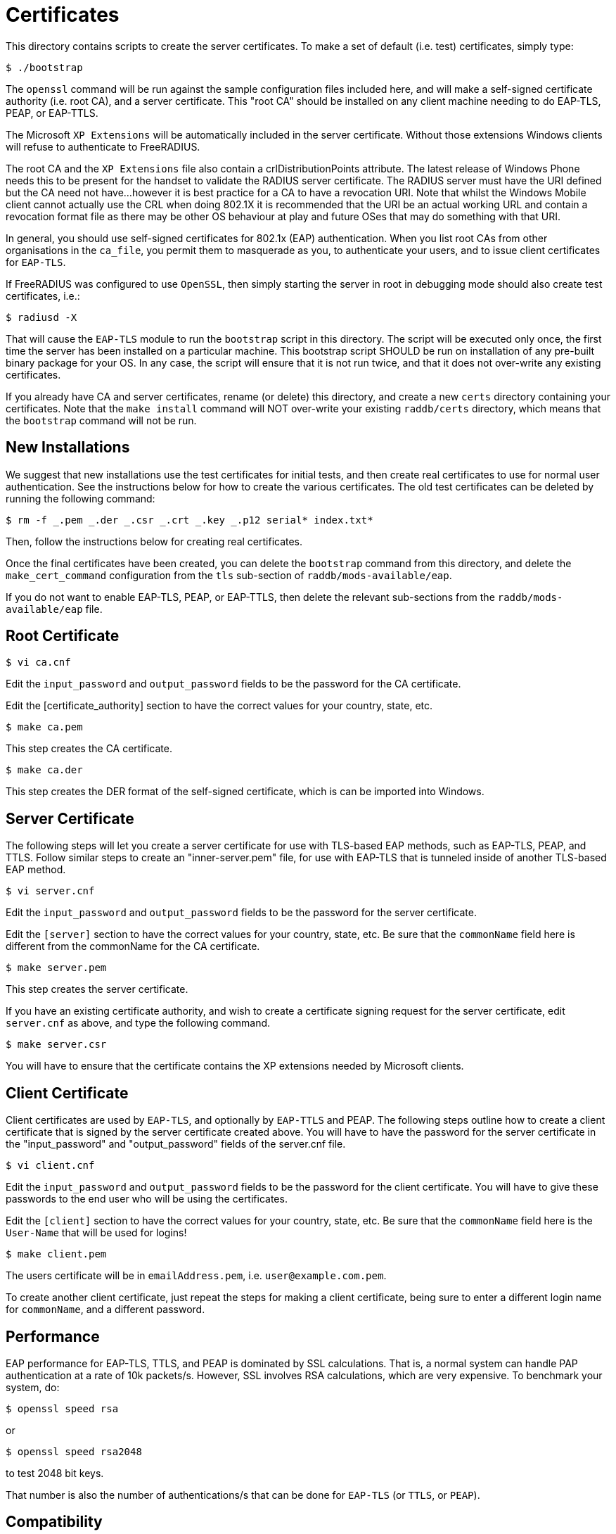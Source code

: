 = Certificates

This directory contains scripts to create the server certificates. To
make a set of default (i.e. test) certificates, simply type:

```
$ ./bootstrap
```

The `openssl` command will be run against the sample configuration
files included here, and will make a self-signed certificate authority
(i.e. root CA), and a server certificate. This "root CA" should be
installed on any client machine needing to do EAP-TLS, PEAP, or
EAP-TTLS.

The Microsoft `XP Extensions` will be automatically included in the
server certificate. Without those extensions Windows clients will refuse
to authenticate to FreeRADIUS.

The root CA and the `XP Extensions` file also contain a
crlDistributionPoints attribute. The latest release of Windows Phone
needs this to be present for the handset to validate the RADIUS server
certificate. The RADIUS server must have the URI defined but the CA need
not have…however it is best practice for a CA to have a revocation URI.
Note that whilst the Windows Mobile client cannot actually use the CRL
when doing 802.1X it is recommended that the URI be an actual working
URL and contain a revocation format file as there may be other OS
behaviour at play and future OSes that may do something with that URI.

In general, you should use self-signed certificates for 802.1x (EAP)
authentication. When you list root CAs from other organisations in the
`ca_file`, you permit them to masquerade as you, to authenticate your
users, and to issue client certificates for `EAP-TLS`.

If FreeRADIUS was configured to use `OpenSSL`, then simply starting the
server in root in debugging mode should also create test certificates,
i.e.:

```
$ radiusd -X
```

That will cause the `EAP-TLS` module to run the `bootstrap` script in
this directory. The script will be executed only once, the first time
the server has been installed on a particular machine. This bootstrap
script SHOULD be run on installation of any pre-built binary package for
your OS. In any case, the script will ensure that it is not run twice,
and that it does not over-write any existing certificates.

If you already have CA and server certificates, rename (or delete) this
directory, and create a new `certs` directory containing your
certificates. Note that the `make install` command will NOT over-write
your existing `raddb/certs` directory, which means that the
`bootstrap` command will not be run.

== New Installations

We suggest that new installations use the test certificates for initial
tests, and then create real certificates to use for normal user
authentication. See the instructions below for how to create the various
certificates. The old test certificates can be deleted by running the
following command:

```
$ rm -f _.pem _.der _.csr _.crt _.key _.p12 serial* index.txt*
```

Then, follow the instructions below for creating real certificates.

Once the final certificates have been created, you can delete the
`bootstrap` command from this directory, and delete the
`make_cert_command` configuration from the `tls` sub-section of
`raddb/mods-available/eap`.

If you do not want to enable EAP-TLS, PEAP, or EAP-TTLS, then delete the
relevant sub-sections from the `raddb/mods-available/eap` file.

== Root Certificate

```
$ vi ca.cnf
```

Edit the `input_password` and `output_password` fields to be the
password for the CA certificate.

Edit the [certificate_authority] section to have the correct values for
your country, state, etc.

```
$ make ca.pem
```

This step creates the CA certificate.

```
$ make ca.der
```

This step creates the DER format of the self-signed certificate, which
is can be imported into Windows.

== Server Certificate

The following steps will let you create a server certificate for use
with TLS-based EAP methods, such as EAP-TLS, PEAP, and TTLS. Follow
similar steps to create an "inner-server.pem" file, for use with
EAP-TLS that is tunneled inside of another TLS-based EAP method.

```
$ vi server.cnf
```

Edit the `input_password` and `output_password` fields to be the
password for the server certificate.

Edit the `[server]` section to have the correct values for your country,
state, etc. Be sure that the `commonName` field here is different from the
commonName for the CA certificate.

```
$ make server.pem
```

This step creates the server certificate.

If you have an existing certificate authority, and wish to create a
certificate signing request for the server certificate, edit `server.cnf`
as above, and type the following command.

```
$ make server.csr
```

You will have to ensure that the certificate contains the XP extensions
needed by Microsoft clients.

== Client Certificate

Client certificates are used by `EAP-TLS`, and optionally by `EAP-TTLS` and
PEAP. The following steps outline how to create a client certificate
that is signed by the server certificate created above. You will have to
have the password for the server certificate in the "input_password"
and "output_password" fields of the server.cnf file.

```
$ vi client.cnf
```

Edit the `input_password` and `output_password` fields to be the
password for the client certificate. You will have to give these
passwords to the end user who will be using the certificates.

Edit the `[client]` section to have the correct values for your country,
state, etc. Be sure that the `commonName` field here is the `User-Name` that
will be used for logins!

```
$ make client.pem
```

The users certificate will be in `emailAddress.pem`, i.e. `user@example.com.pem`.

To create another client certificate, just repeat the steps for making a
client certificate, being sure to enter a different login name for `commonName`,
and a different password.

== Performance

EAP performance for EAP-TLS, TTLS, and PEAP is dominated by SSL
calculations. That is, a normal system can handle PAP authentication at
a rate of 10k packets/s. However, SSL involves RSA calculations, which
are very expensive. To benchmark your system, do:

```
$ openssl speed rsa
```

or

```
$ openssl speed rsa2048
```

to test 2048 bit keys.

That number is also the number of authentications/s that can be done for
`EAP-TLS` (or `TTLS`, or `PEAP`).

== Compatibility

The certificates created using this method are known to be compatible
with ALL operating systems. Some common issues are:

* Windows requires certain OIDs in the certificates. If it doesn’t see
  them, it will stop doing EAP. The most visible effect is that the client
  starts EAP, gets a few `Access-Challenge` packets, and then a little while
  later re-starts EAP. If this happens, see the FAQ, and the comments in
  `raddb/mods-available/eap` for how to fix it.
* Windows requires the root certificates to be on the client PC. If it
  doesn’t have them, you will see the same issue as above.
* Windows XP post SP2 has a bug where it has problems with certificate
  chains. i.e. if the server certificate is an intermediate one, and not a
  root one, then authentication will silently fail, as above.
* Some versions of Windows CE cannot handle 4K RSA certificates. They
  will (again) silently fail, as above.
* In none of these cases will Windows give the end user any reasonable
  error message describing what went wrong. This leads people to blame the
  RADIUS server. That blame is misplaced.
* Certificate chains of more than 64K bytes are known to not work. This
  is a problem in FreeRADIUS. However, most clients cannot handle 64K
  certificate chains. Most Access Points will shut down the EAP session
  after about 50 round trips, while 64K certificate chains will take about
  60 round trips. So don’t use large certificate chains. They will only
  work after everyone upgrade everything in the network.
* All other operating systems are known to work with EAP and FreeRADIUS.
  This includes Linux, *BSD, Mac OS X, Solaris, Symbian, along with all
  known embedded systems, phones, WiFi devices, etc.
* Someone needs to ask Microsoft to please stop making life hard for
  their customers.

== Security Considerations

The default certificate configuration files uses MD5 for message
digests, to maintain compatibility with network equipment that supports
only this algorithm.

MD5 has known weaknesses and is discouraged in favour of SHA1 (see
http://www.kb.cert.org/vuls/id/836068 for details). If your network
equipment supports the SHA1 signature algorithm, we recommend that you
change the `ca.cnf`, `server.cnf`, and `client.cnf` files to
specify the use of SHA1 for the certificates. To do this, change the
`default_md` entry in those files from `md5` to `sha1`.
